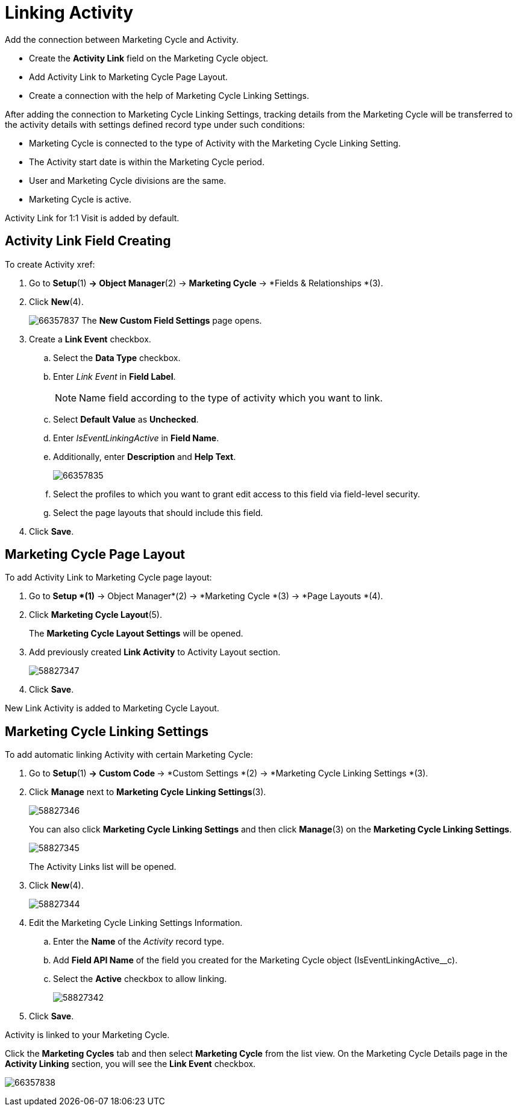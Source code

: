 = Linking Activity

Add the connection between Marketing Cycle and Activity.

* Create the *Activity Link* field on the [.object]#Marketing Cycle# object.
* Add Activity Link to Marketing Cycle Page Layout.
* Create a connection with the help of Marketing Cycle Linking Settings.

After adding the connection to Marketing Cycle Linking Settings, tracking details from the Marketing Cycle will be transferred to the activity details with settings defined record type under such conditions:

* Marketing Cycle is connected to the type of Activity with the Marketing Cycle Linking Setting.
* The Activity start date is within the Marketing Cycle period.
* User and Marketing Cycle divisions are the same.
* Marketing Cycle is active.

Activity Link for 1:1 Visit is added by default.

[[ActivityLinking-ActivityLinkFieldCreating]]
== Activity Link Field Creating

To create Activity xref:

. Go to *Setup*(1) *→ Object Manager*(2) → *Marketing Cycle* → *Fields & Relationships *(3).
. Click *New*(4).
+
image:66357837.png[]
The *New Custom Field Settings* page opens.
. Create a *Link Event* checkbox.
.. Select the *Data Type* checkbox.
.. Enter _Link Event_ in *Field Label*.
+
NOTE: Name field according to the type of activity which you want to link.
.. Select *Default Value* as *Unchecked*.
.. Enter _IsEventLinkingActive_ in *Field Name*.
.. Additionally, enter *Description* and *Help Text*.
+
image:66357835.png[]
.. Select the profiles to which you want to grant edit access to this field via field-level security.
.. Select the page layouts that should include this field.
. Click *Save*.

[[ActivityLinking-MarketingCyclePageLayout]]
== Marketing Cycle Page Layout

To add Activity Link to Marketing Cycle page layout:

. Go to *Setup *(1)* → Object Manager*(2) → *Marketing Cycle *(3) → *Page Layouts *(4).
. Click *Marketing Cycle Layout*(5).
+
The *Marketing Cycle Layout Settings* will be opened.
. Add previously created *Link Activity* to Activity Layout section.
+
image:58827347.png[]
. Click *Save*.

New Link Activity is added to Marketing Cycle Layout.

[[ActivityLinking-MarketingCycleLinkingSettings]]
== Marketing Cycle Linking Settings

To add automatic linking Activity with certain Marketing Cycle:

. Go to *Setup*(1) **→ Custom Code **→ *Custom Settings *(2) → *Marketing Cycle Linking Settings *(3).
. Click *Manage* next to *Marketing Cycle Linking Settings*(3).
+
image:58827346.png[]
+
You can also click *Marketing Cycle Linking Settings* and then click *Manage*(3) on the *Marketing Cycle Linking Settings*.
+
image:58827345.png[]
+
The Activity Links list will be opened.
. Click *New*(4).
+
image:58827344.png[]
+
. Edit the Marketing Cycle Linking Settings Information.
.. Enter the *Name* of the _Activity_ record type.
.. Add *Field API Name* of the field you created for the [.object]#Marketing Cycle# object ([.apiobject]#IsEventLinkingActive__c#).
.. Select the *Active* checkbox to allow linking.
+
image:58827342.png[]
. Click *Save*.

Activity is linked to your Marketing Cycle.

Click the *Marketing Cycles* tab and then select *Marketing Cycle* from the list view.
On the Marketing Cycle Details page in the *Activity Linking* section, you will see the *Link Event* checkbox.

image:66357838.png[]


